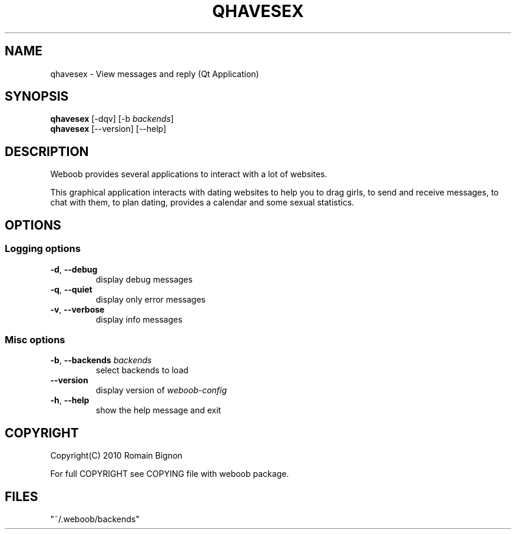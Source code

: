 .TH QHAVESEX 1 "02 August 2010"
.SH NAME
qhavesex \- View messages and reply (Qt Application)
.SH SYNOPSIS
.B qhavesex
[\-dqv] [\-b \fIbackends\fR]
.br
.B qhavesex
[\-\-version] [\-\-help]
.SH DESCRIPTION
.LP
Weboob provides several applications to interact with a lot of websites.

This graphical application interacts with dating websites to help you to
drag girls, to send and receive messages, to chat with them, to plan
dating, provides a calendar and some sexual statistics.

.SH OPTIONS
.SS Logging options
.TP
\fB\-d\fR, \fB\-\-debug\fR
display debug messages
.TP
\fB\-q\fR, \fB\-\-quiet\fR
display only error messages
.TP
\fB\-v\fR, \fB\-\-verbose\fR
display info messages
.SS Misc options
.TP
\fB\-b\fR, \fB\-\-backends\fR \fIbackends\fR
select backends to load
.TP
\fB\-\-version\fR
display version of \fIweboob-config\fR
.TP
\fB\-h\fR, \fB\-\-help\fR
show the help message and exit

.SH COPYRIGHT
Copyright(C) 2010 Romain Bignon
.LP
For full COPYRIGHT see COPYING file with weboob package.
.LP
.RE
.SH FILES
 "~/.weboob/backends"
